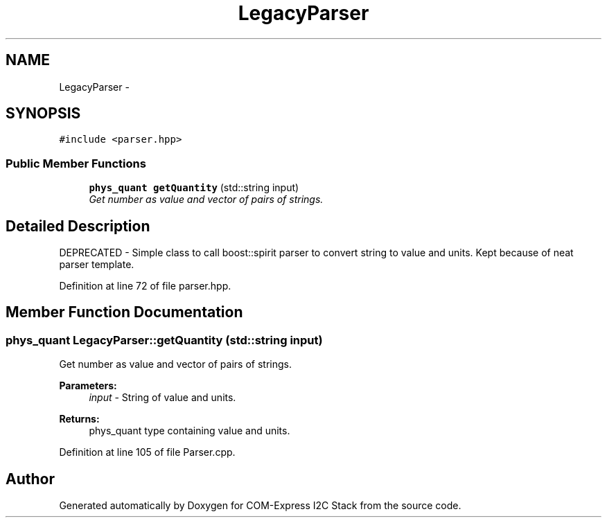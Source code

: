 .TH "LegacyParser" 3 "Tue Aug 8 2017" "Version 1.0" "COM-Express I2C Stack" \" -*- nroff -*-
.ad l
.nh
.SH NAME
LegacyParser \- 
.SH SYNOPSIS
.br
.PP
.PP
\fC#include <parser\&.hpp>\fP
.SS "Public Member Functions"

.in +1c
.ti -1c
.RI "\fBphys_quant\fP \fBgetQuantity\fP (std::string input)"
.br
.RI "\fIGet number as value and vector of pairs of strings\&. \fP"
.in -1c
.SH "Detailed Description"
.PP 
DEPRECATED - Simple class to call boost::spirit parser to convert string to value and units\&. Kept because of neat parser template\&. 
.PP
Definition at line 72 of file parser\&.hpp\&.
.SH "Member Function Documentation"
.PP 
.SS "\fBphys_quant\fP LegacyParser::getQuantity (std::string input)"

.PP
Get number as value and vector of pairs of strings\&. 
.PP
\fBParameters:\fP
.RS 4
\fIinput\fP - String of value and units\&. 
.RE
.PP
\fBReturns:\fP
.RS 4
phys_quant type containing value and units\&. 
.RE
.PP

.PP
Definition at line 105 of file Parser\&.cpp\&.

.SH "Author"
.PP 
Generated automatically by Doxygen for COM-Express I2C Stack from the source code\&.
